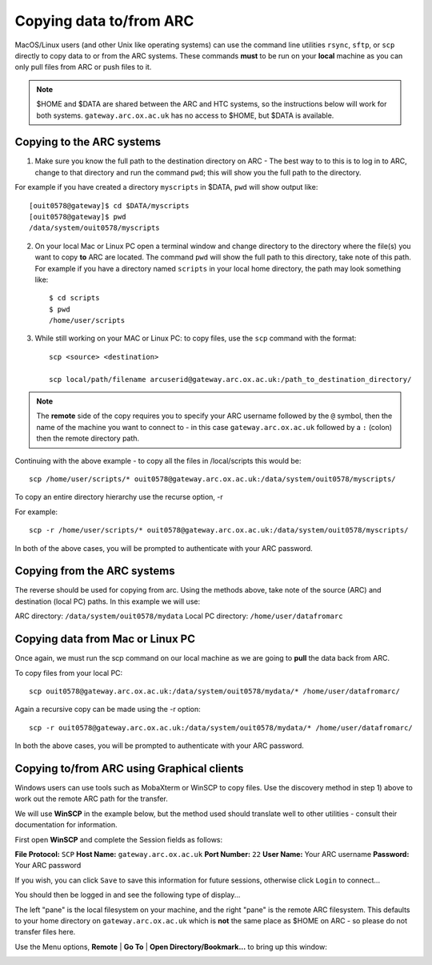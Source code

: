 Copying data to/from ARC
------------------------

MacOS/Linux users (and other Unix like operating systems) can use the command line utilities ``rsync``, ``sftp``, or ``scp`` directly to copy data to or from the ARC systems. These commands **must** to be run on your **local** machine as you can only pull files from ARC or push files to it.  

.. note::

    $HOME and $DATA are shared between the ARC and HTC systems, so the instructions below will work for both systems. ``gateway.arc.ox.ac.uk`` has no access to $HOME, but $DATA is available. 

Copying to the ARC systems
^^^^^^^^^^^^^^^^^^^^^^^^^^

1) Make sure you know the full path to the destination directory on ARC - The best way to to this is to log in to ARC, change to that directory and run the command ``pwd``; this will show you the full path to the directory. 

For example if you have created a directory ``myscripts`` in $DATA, ``pwd`` will show output like::

    [ouit0578@gateway]$ cd $DATA/myscripts
    [ouit0578@gateway]$ pwd
    /data/system/ouit0578/myscripts

2) On your local Mac or Linux PC open a terminal window and change directory to the directory where the file(s) you want to copy **to** ARC are located. The command ``pwd`` will show the full path to this directory, take note of this path. For example if you have a directory named ``scripts`` in your local home directory, the path may look something like::

    $ cd scripts
    $ pwd
    /home/user/scripts
 
3) While still working on your MAC or Linux PC: to copy files, use the ``scp`` command with the format::

    scp <source> <destination>
   
    scp local/path/filename arcuserid@gateway.arc.ox.ac.uk:/path_to_destination_directory/
    
.. note::
   The **remote** side of the copy requires you to specify your ARC username followed by the ``@`` symbol, then the name of the machine you want to connect to - in this case ``gateway.arc.ox.ac.uk`` followed by a ``:`` (colon) then the remote directory path. 

Continuing with the above example - to copy all the files in /local/scripts this would be::

    scp /home/user/scripts/* ouit0578@gateway.arc.ox.ac.uk:/data/system/ouit0578/myscripts/

To copy an entire directory hierarchy use the recurse option, -r 

For example::

    scp -r /home/user/scripts/* ouit0578@gateway.arc.ox.ac.uk:/data/system/ouit0578/myscripts/

In both of the above cases, you will be prompted to authenticate with your ARC password.

Copying from the ARC systems
^^^^^^^^^^^^^^^^^^^^^^^^^^^^

The reverse should be used for copying from arc. Using the methods above, take note of the source (ARC) and destination (local PC) paths. In this example we will use:
 
ARC directory:  ``/data/system/ouit0578/mydata``
Local PC directory: ``/home/user/datafromarc``
 
Copying data from Mac or Linux PC
^^^^^^^^^^^^^^^^^^^^^^^^^^^^^^^^^
 
Once again, we must run the scp command on our local machine as we are going to **pull** the data back from ARC.  
 
To copy files from your local PC::
 
    scp ouit0578@gateway.arc.ox.ac.uk:/data/system/ouit0578/mydata/* /home/user/datafromarc/
    
Again a recursive copy can be made using the -r option::

    scp -r ouit0578@gateway.arc.ox.ac.uk:/data/system/ouit0578/mydata/* /home/user/datafromarc/

In both the above cases, you will be prompted to authenticate with your ARC password.

Copying to/from ARC using Graphical clients
^^^^^^^^^^^^^^^^^^^^^^^^^^^^^^^^^^^^^^^^^^^

Windows users can use tools such as MobaXterm or WinSCP to copy files. Use the discovery method in step 1) above to work out the remote ARC path for the transfer.

We will use **WinSCP** in the example below, but the method used should translate well to other utilities - consult their documentation for information.

First open **WinSCP** and complete the Session fields as follows:

**File Protocol:** ``SCP``
**Host Name:** ``gateway.arc.ox.ac.uk``
**Port Number:** ``22``
**User Name:** Your ARC username
**Password:** Your ARC password

.. image:: images/arc-winscp1.png
  :width: 800
  :alt: WinSCP1

If you wish, you can click ``Save`` to save this information for future sessions, otherwise click ``Login`` to connect...

You should then be logged in and see the following type of display...

.. image:: images/arc-winscp4.png
  :width: 800
  :alt: WinSCP4

The left "pane" is the local filesystem on your machine, and the right "pane" is the remote ARC filesystem. This defaults to your home directory on ``gateway.arc.ox.ac.uk`` which is **not** the same place as $HOME on ARC - so please do not transfer files here.

Use the Menu options, **Remote** | **Go To** | **Open Directory/Bookmark...** to bring up this window:

.. image:: images/arc-winscp5.png
  :width: 800
  :alt: WinSCP5
